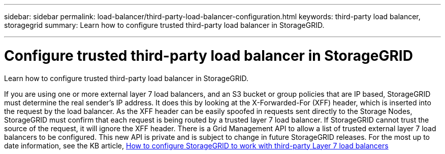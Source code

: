 ---
sidebar: sidebar
permalink: load-balancer/third-party-load-balancer-configuration.html
keywords: third-party load balancer, storagegrid
summary: Learn how to configure trusted third-party load balancer in StorageGRID.

---

= Configure trusted third-party load balancer in StorageGRID
:hardbreaks:
:nofooter:
:icons: font
:linkattrs:
:imagesdir: ./media/

[.lead]
Learn how to configure trusted third-party load balancer in StorageGRID.

If you are using one or more external layer 7 load balancers, and an S3 bucket or group policies that are IP based, StorageGRID must determine the real sender’s IP address. It does this by looking at the X-Forwarded-For (XFF) header, which is inserted into the request by the load balancer. As the XFF header can be easily spoofed in requests sent directly to the Storage Nodes, StorageGRID must confirm that each request is being routed by a trusted layer 7 load balancer. If StorageGRID cannot trust the source of the request, it will ignore the XFF header. There is a Grid Management API to allow a list of trusted external layer 7 load balancers to be configured. This new API is private and is subject to change in future StorageGRID releases. For the most up to date information, see the KB article, https://kb.netapp.com/Advice_and_Troubleshooting/Hybrid_Cloud_Infrastructure/StorageGRID/How_to_configure_StorageGRID_to_work_with_third-party_Layer_7_load_balancers[How to configure StorageGRID to work with third-party Layer 7 load balancers^]
